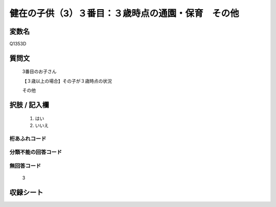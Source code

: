 .. title:: Q1353D
.. rst-class:: item
====================================================================================================
健在の子供（3）３番目：３歳時点の通園・保育　その他
====================================================================================================

.. rst-class:: varname
変数名
==================

Q1353D

.. rst-class:: question
質問文
==================

   3番目のお子さん

   【３歳以上の場合】その子が３歳時点の状況

   その他


.. rst-class:: answer
択肢 / 記入欄
======================

  1. はい
  2. いいえ
 
  
.. rst-class:: overflow
桁あふれコード
-------------------------------
  


.. rst-class:: not_classified
分類不能の回答コード
-------------------------------------
  


.. rst-class:: not_available
無回答コード
-------------------------------------
  
   3

.. rst-class:: include_sheet
収録シート
=======================================
.. hlist::
   :columns: 3
   
   
   * p29_5
   
   


.. index:: Q1353D